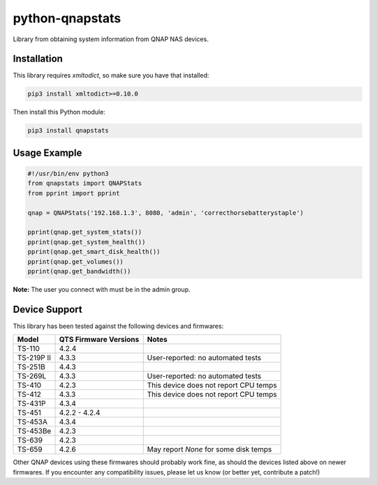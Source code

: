 ================
python-qnapstats
================

.. image:: https://img.shields.io/travis/colinodell/python-qnapstats/master.svg?style=flat-square
   :target: https://travis-ci.org/colinodell/python-qnapstats
   :alt: Build Status
.. image:: https://img.shields.io/pypi/pyversions/qnapstats.svg?style=flat-square
   :target: https://pypi.python.org/pypi/qnapstats
   :alt: Supported Python Versions

Library from obtaining system information from QNAP NAS devices.

Installation
============

This library requires `xmltodict`, so make sure you have that installed:

.. code-block:: bash

    pip3 install xmltodict>=0.10.0

Then install this Python module:

.. code-block:: bash

    pip3 install qnapstats

Usage Example
=============

.. code-block:: python

    #!/usr/bin/env python3
    from qnapstats import QNAPStats
    from pprint import pprint
    
    qnap = QNAPStats('192.168.1.3', 8080, 'admin', 'correcthorsebatterystaple')
    
    pprint(qnap.get_system_stats())
    pprint(qnap.get_system_health())
    pprint(qnap.get_smart_disk_health())
    pprint(qnap.get_volumes())
    pprint(qnap.get_bandwidth())

**Note:** The user you connect with must be in the admin group.

Device Support
==============

This library has been tested against the following devices and firmwares:

+------------+-----------------------+---------------------------------------+
| Model      | QTS Firmware Versions | Notes                                 |
+============+=======================+=======================================+
| TS-110     | 4.2.4                 |                                       |
+------------+-----------------------+---------------------------------------+
| TS-219P II | 4.3.3                 | User-reported: no automated tests     |
+------------+-----------------------+---------------------------------------+
| TS-251B    | 4.4.3                 |                                       |
+------------+-----------------------+---------------------------------------+
| TS-269L    | 4.3.3                 | User-reported: no automated tests     |
+------------+-----------------------+---------------------------------------+
| TS-410     | 4.2.3                 | This device does not report CPU temps |
+------------+-----------------------+---------------------------------------+
| TS-412     | 4.3.3                 | This device does not report CPU temps |
+------------+-----------------------+---------------------------------------+
| TS-431P    | 4.3.4                 |                                       |
+------------+-----------------------+---------------------------------------+
| TS-451     | 4.2.2 - 4.2.4         |                                       |
+------------+-----------------------+---------------------------------------+
| TS-453A    | 4.3.4                 |                                       |
+------------+-----------------------+---------------------------------------+
| TS-453Be   | 4.2.3                 |                                       |
+------------+-----------------------+---------------------------------------+
| TS-639     | 4.2.3                 |                                       |
+------------+-----------------------+---------------------------------------+
| TS-659     | 4.2.6                 | May report `None` for some disk temps |
+------------+-----------------------+---------------------------------------+

Other QNAP devices using these firmwares should probably work fine, as should the devices listed above on newer firmwares.
If you encounter any compatibility issues, please let us know (or better yet, contribute a patch!)
